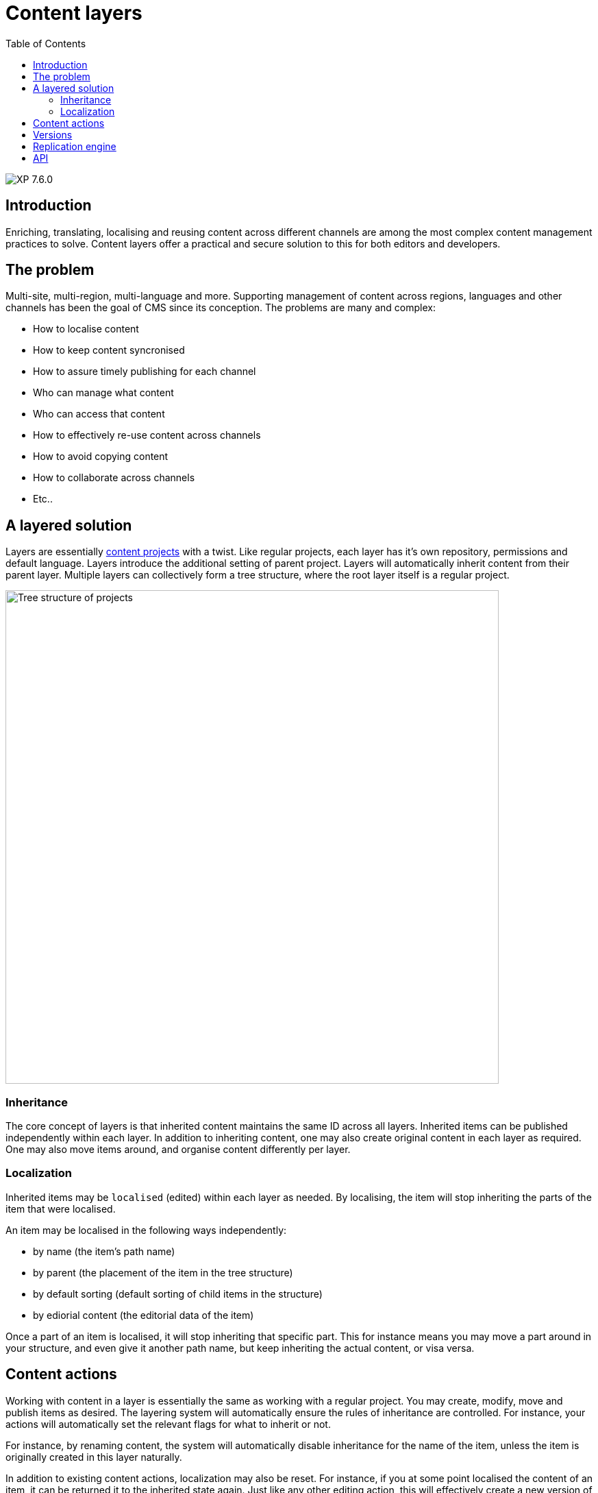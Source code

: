 = Content layers
:toc: right
:imagesdir: ../images

image:xp-760.svg[XP 7.6.0,opts=inline]


== Introduction

Enriching, translating, localising and reusing content across different channels are among the most complex content management practices to solve. Content layers offer a practical and secure solution to this for both editors and developers. 

== The problem
Multi-site, multi-region, multi-language and more. Supporting management of content across regions, languages and other channels has been the goal of CMS since its conception. The problems are many and complex:

* How to localise content
* How to keep content syncronised
* How to assure timely publishing for each channel
* Who can manage what content
* Who can access that content 
* How to effectively re-use content across channels
* How to avoid copying content
* How to collaborate across channels
* Etc..

== A layered solution

Layers are essentially <<projects#, content projects>> with a twist. Like regular projects, each layer has it's own repository, permissions and default language. Layers introduce the additional setting of parent project. Layers will automatically inherit content from their parent layer. Multiple layers can collectively form a tree structure, where the root layer itself is a regular project.

:imagesdir: images

image::layers-concept.svg[Tree structure of projects, aka layers, 720]

=== Inheritance
The core concept of layers is that inherited content maintains the same ID across all layers. Inherited items can be published independently within each layer. In addition to inheriting content, one may also create original content in each layer as required. One may also move items around, and organise content differently per layer.

=== Localization
Inherited items may be `localised` (edited) within each layer as needed. By localising, the item will stop inheriting the parts of the item that were localised.

An item may be localised in the following ways independently:

* by name (the item's path name)
* by parent (the placement of the item in the tree structure)
* by default sorting (default sorting of child items in the structure)
* by ediorial content (the editorial data of the item)

Once a part of an item is localised, it will stop inheriting that specific part. This for instance means you may move a part around in your structure, and even give it another path name, but keep inheriting the actual content, or visa versa.

== Content actions

Working with content in a layer is essentially the same as working with a regular project. You may create, modify, move and publish items as desired. The layering system will automatically ensure the rules of inheritance are controlled. For instance, your actions will automatically set the relevant flags for what to inherit or not.

For instance, by renaming content, the system will automatically disable inheritance for the name of the item, unless the item is originally created in this layer naturally.

In addition to existing content actions, localization may also be reset. For instance, if you at some point localised the content of an item, it can be returned it to the inherited state again. Just like any other editing action, this will effectively create a new version of the item.

== Versions
Like a regular project, only versions created within a specific layer will be available. This also means your data will not be polluted by "noise" from the surrounding layers. You will for instance not see versions created in child items etc.

NOTE: Child layers will inherit all new versions of an item until the item is "marked as ready" in the parent layer. Later, only versions "marked as ready" in the parent layer are propagated to the child layer(s). This effectively reduces "noise" in the child layers, as well as improves performance.


== Replication engine

XP features a background event listener that instantly detects changes to content and replicate this across layers. Additionally, a background job continuously runs to verify the consistency of the layers, should any replication fail or be interrupted during it's initial run.

The replication engine uses the following node layer properties to control the inheritance and localization state of an item:

[source,JSON]
----
"inherit": [
    "PARENT",
    "SORT",
    "CONTENT",
    "NAME"
  ],
"originProject": "myproject"
----

As an example, this is what the the item might look like when inherited across multiple layers:

* *Norwegian layer:* localised name
* *German layer:* localised content
* *French layer:* localised name, and content

image::layers-inheritance.svg[Content inherited and localised in layers, 720]


== API

To programmatically manage layers, use the <<../api/lib-project#, project API>>.
